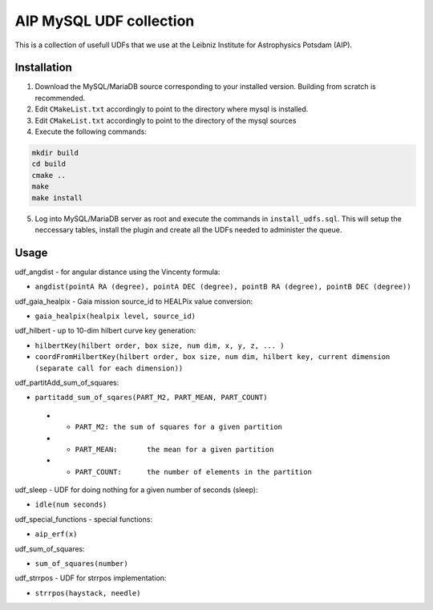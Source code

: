 AIP MySQL UDF collection
========================

This is a collection of usefull UDFs that we use at the Leibniz Institute
for Astrophysics Potsdam (AIP). 


Installation
------------

1) Download the MySQL/MariaDB source corresponding to your installed
   version. Building from scratch is recommended.

2) Edit ``CMakeList.txt`` accordingly to point to the directory 
   where mysql is installed.

3) Edit ``CMakeList.txt`` accordingly to point to the directory
   of the mysql sources

4) Execute the following commands:

.. code-block:: shell

    mkdir build
    cd build
    cmake ..
    make
    make install

5) Log into MySQL/MariaDB server as root and execute the commands in 
   ``install_udfs.sql``. This will setup the neccessary tables, install
   the plugin and create all the UDFs needed to administer the queue.

Usage
-----

udf_angdist - for angular distance using the Vincenty formula:

- ``angdist(pointA RA (degree), pointA DEC (degree), pointB RA (degree), pointB DEC (degree))``


udf_gaia_healpix - Gaia mission source_id to HEALPix value conversion:

- ``gaia_healpix(healpix level, source_id)``


udf_hilbert - up to 10-dim hilbert curve key generation:

- ``hilbertKey(hilbert order, box size, num dim, x, y, z, ... )``
- ``coordFromHilbertKey(hilbert order, box size, num dim, hilbert key, current dimension (separate call for each dimension))``


udf_partitAdd_sum_of_squares:

- ``partitadd_sum_of_sqares(PART_M2, PART_MEAN, PART_COUNT)``
 * - ``PART_M2:	the sum of squares for a given partition``
 * - ``PART_MEAN:	the mean for a given partition``
 * - ``PART_COUNT:	the number of elements in the partition``


udf_sleep - UDF for doing nothing for a given number of seconds (sleep):

- ``idle(num seconds)``


udf_special_functions - special functions:

- ``aip_erf(x)``


udf_sum_of_squares:

- ``sum_of_squares(number)``


udf_strrpos - UDF for strrpos implementation:

- ``strrpos(haystack, needle)``

